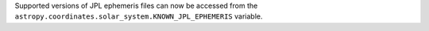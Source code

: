 Supported versions of JPL ephemeris files can now be accessed from the
``astropy.coordinates.solar_system.KNOWN_JPL_EPHEMERIS`` variable.
